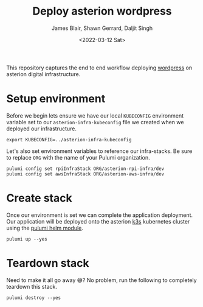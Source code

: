 #+TITLE: Deploy asterion wordpress
#+AUTHOR: James Blair, Shawn Gerrard, Daljit Singh
#+DATE: <2022-03-12 Sat>


This repository captures the end to end workflow deploying [[https://wordpress.org/][wordpress]] on asterion digital infrastructure.


* Setup environment

Before we begin lets ensure we have our local ~KUBECONFIG~ environment variable set to our ~asterion-infra-kubeconfig~ file we created when we deployed our infrastructure.

#+NAME: Export kubeconfig
#+begin_src tmate
export KUBECONFIG=../asterion-infra-kubeconfig
#+end_src

Let's also set environment variables to reference our infra-stacks. Be sure to replace ~ORG~ with the name of your Pulumi organization.

#+NAME: Configure pulumi
#+begin_src tmate
pulumi config set rpiInfraStack ORG/asterion-rpi-infra/dev
pulumi config set awsInfraStack ORG/asterion-aws-infra/dev
#+end_src


* Create stack

Once our environment is set we can complete the application deployment. Our application will be deployed onto the asterion [[https://k3s.io/][k3s]] kubernetes cluster using the [[https://www.pulumi.com/blog/full-access-to-helm-features-through-new-helm-release-resource-for-kubernetes/][pulumi helm module]].

#+NAME: Bring pulumi stack up
#+begin_src tmate
pulumi up --yes
#+end_src


* Teardown stack

Need to make it all go away 😅?  No problem, run the following to completely teardown this stack.

#+NAME: Teardown down the pulumi stack
#+begin_src tmate
pulumi destroy --yes
#+end_src
